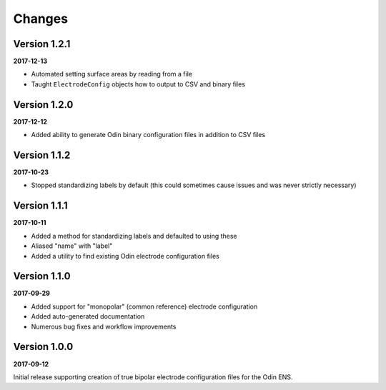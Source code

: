 Changes
=======

Version 1.2.1
-------------

**2017-12-13**

* Automated setting surface areas by reading from a file
* Taught ``ElectrodeConfig`` objects how to output to CSV and binary files


Version 1.2.0
-------------

**2017-12-12**

* Added ability to generate Odin binary configuration files in addition to CSV
  files


Version 1.1.2
-------------

**2017-10-23**

* Stopped standardizing labels by default (this could sometimes cause issues
  and was never strictly necessary)


Version 1.1.1
-------------

**2017-10-11**

* Added a method for standardizing labels and defaulted to using these
* Aliased "name" with "label"
* Added a utility to find existing Odin electrode configuration files


Version 1.1.0
-------------

**2017-09-29**

* Added support for "monopolar" (common reference) electrode configuration
* Added auto-generated documentation
* Numerous bug fixes and workflow improvements


Version 1.0.0
-------------

**2017-09-12**

Initial release supporting creation of true bipolar electrode configuration
files for the Odin ENS.
